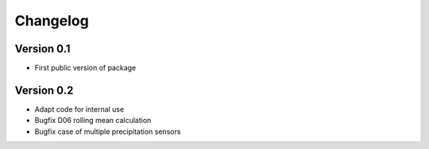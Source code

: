 =========
Changelog
=========

Version 0.1
===========

- First public version of package

Version 0.2
===========

- Adapt code for internal use
- Bugfix D06 rolling mean calculation
- Bugfix case of multiple precipitation sensors
